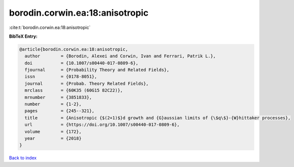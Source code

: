 borodin.corwin.ea:18:anisotropic
================================

:cite:t:`borodin.corwin.ea:18:anisotropic`

**BibTeX Entry:**

.. code-block:: bibtex

   @article{borodin.corwin.ea:18:anisotropic,
     author        = {Borodin, Alexei and Corwin, Ivan and Ferrari, Patrik L.},
     doi           = {10.1007/s00440-017-0809-6},
     fjournal      = {Probability Theory and Related Fields},
     issn          = {0178-8051},
     journal       = {Probab. Theory Related Fields},
     mrclass       = {60K35 (60G15 82C22)},
     mrnumber      = {3851833},
     number        = {1-2},
     pages         = {245--321},
     title         = {Anisotropic {$(2+1)$}d growth and {G}aussian limits of {\$q\$}-{W}hittaker processes},
     url           = {https://doi.org/10.1007/s00440-017-0809-6},
     volume        = {172},
     year          = {2018}
   }

`Back to index <../By-Cite-Keys.html>`_
